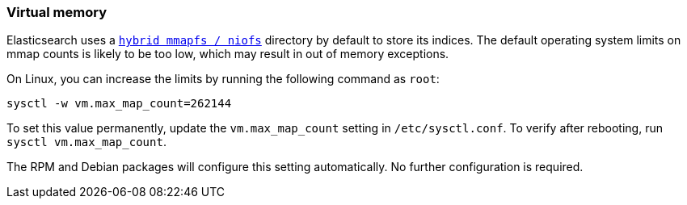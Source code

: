 [[vm-max-map-count]]
=== Virtual memory

Elasticsearch uses a <<default_fs,`hybrid mmapfs / niofs`>> directory by
default to store its indices.  The default operating system limits on mmap
counts is likely to be too low, which may result in out of memory exceptions.

On Linux, you can increase the limits by running the following command as
`root`:

[source,sh]
-------------------------------------
sysctl -w vm.max_map_count=262144
-------------------------------------

To set this value permanently, update the `vm.max_map_count` setting in
`/etc/sysctl.conf`.  To verify after rebooting, run `sysctl vm.max_map_count`.

The RPM and Debian packages will configure this setting automatically.  No
further configuration is required.
